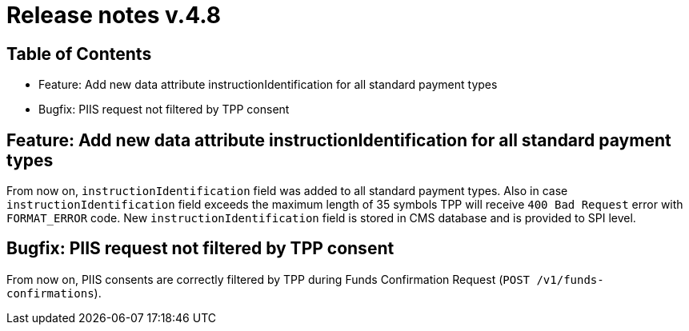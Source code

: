 = Release notes v.4.8

== Table of Contents
* Feature: Add new data attribute instructionIdentification for all standard payment types
* Bugfix: PIIS request not filtered by TPP consent

== Feature: Add new data attribute instructionIdentification for all standard payment types

From now on, `instructionIdentification` field was added to all standard payment types.
Also in case `instructionIdentification` field exceeds the maximum length of 35 symbols TPP will receive `400 Bad Request` error with `FORMAT_ERROR` code.
New `instructionIdentification` field is stored in CMS database and is provided to SPI level.

== Bugfix: PIIS request not filtered by TPP consent

From now on, PIIS consents are correctly filtered by TPP during Funds Confirmation Request (`POST /v1/funds-confirmations`).
